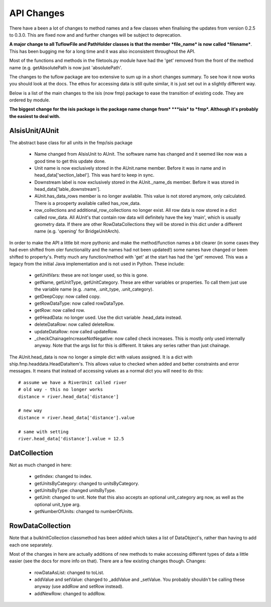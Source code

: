 .. _updatechanges-top:

***********
API Changes
***********

There have a been a lot of changes to method names and a few classes when
finalising the updates from version 0.2.5 to 0.3.0. This are fixed now and
and further changes will be subject to deprecation.

**A major change to all TuflowFile and PathHolder classes is that the member**
***file_name* is now called *filename***. This has been bugging me for a long
time and it was also inconsistent throughout the API.

Most of the functions and methods in the filetools.py module have had the 'get'
removed from the front of the method name (e.g. getAbsolutePath is now just
'absolutePath'.

The changes to the tuflow package are too extensive to sum up in a short
changes summary. To see how it now works you should look at the docs. The ethos
for accessing data is still quite similar, it is just set out in a slightly
different way. 

Below is a list of the main changes to the isis (now fmp) package to ease the
transition of existing code. They are ordered by module.

**The biggest change for the isis package is the package name change from*
***isis* to *fmp*. Although it's probably the easiest to deal with.**


AIsisUnit/AUnit
###############

The abstract base class for all units in the fmp/isis package

   - Name changed from AIsisUnit to AUnit. The software name has changed and it
     seemed like now was a good time to get this update done.
   - Unit name is now exclusively stored in the AUnit.name member. Before it
     was in name and in head_data['section_label']. This was hard to keep in
     sync.
   - Downstream label is now exclusively stored in the AUnit._name_ds member.
     Before it was stored in head_data['lable_downstream'].
   - AUnit.has_data_rows member is no longer available. This value is not stored
     anymore, only calculated. There is a prooperty available called has_row_data.
   - row_collections and additional_row_collections no longer exist. All row
     data is now stored in a dict called row_data. All AUnit's that contain
     row data will definitely have the key 'main', which is usually geometry
     data. If there are other RowDataCollections they will be stored in this
     dict under a different name (e.g. 'opening' for BridgeUnitArch).

In order to make the API a little bit more pythonic and make the method/function
names a bit clearer (in some cases they had even shifted from oler functionality
and the names had not been updated!) some names have changed or been shifted to
property's. Pretty much any function/method with 'get' at the start has had the
'get' removed. This was a legacy from the initial Java implementation and is
not used in Python. These include:

   - getUnitVars: these are not longer used, so this is gone.
   - getName, getUnitType, getUnitCategory. These are either variables or 
     properties. To call them just use the variable name (e.g. .name,
     .unit_type, .unit_category).
   - getDeepCopy: now called copy.
   - getRowDataType: now called rowDataType.
   - getRow: now called row.
   - getHeadData: no longer used. Use the dict variable .head_data instead.
   - deleteDataRow: now called deleteRow.
   - updateDataRow: now called updateRow.
   - _checkChainageIncreaseNotNegative: now called check increases. This is
     mostly only used internally anyway. Note that the args list for this is
     different. It takes any series rather than just chainage.
     
The AUnit.head_data is now no longer a simple dict with values assigned. It is
a dict with ship.fmp.headdata.HeadDataItem's. This allows value to checked when
added and better constraints and error messages. It means that instead of 
accessing values as a normal dict you will need to do this::

   # assume we have a RiverUnit called river
   # old way - this no longer works
   distance = river.head_data['distance']
        
   # new way
   distance = river.head_data['distance'].value 
   
   # same with setting
   river.head_data['distance'].value = 12.5
   

DatCollection
#############

Not as much changed in here:

   - getIndex: changed to index.
   - getUnitsByCategory: changed to unitsByCategory.
   - getUnitsByType: changed unitsByType.
   - getUnit: changed to unit. Note that this also accepts an optional 
     unit_category arg now, as well as the optional unit_type arg.   
   - getNumberOfUnits: changed to numberOfUnits.
   
   
RowDataCollection
#################
   
Note that a bulkInitCollection classmethod has been added which takes a list of
DataObject's, rather than having to add each one separately.

Most of the changes in here are actually additions of new methods to make
accessing different types of data a little easier (see the docs for more info
on that). There are a few existing changes though.
Changes:

   - rowDataAsList: changed to toList.
   - addValue and setValue: changed to _addValue and _setValue. You probably
     shouldn't be calling these anyway (use addRow and setRow instead).
   - addNewRow: changed to addRow.
     

     
     
     
     
     
